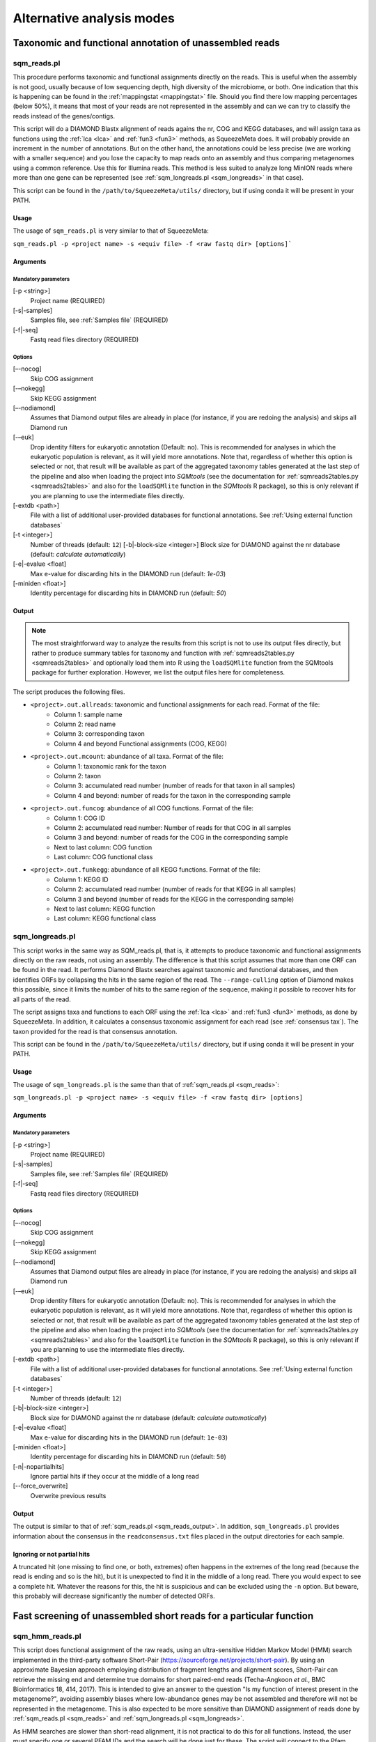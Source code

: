 **************************
Alternative analysis modes
**************************

Taxonomic and functional annotation of unassembled reads
========================================================

.. _sqm_reads:
sqm_reads.pl
------------
This procedure performs taxonomic and functional assignments directly on the reads. This is useful when the assembly is not good, usually because of low sequencing depth, high diversity of the microbiome, or both. One indication that this is happening can be found in the :ref:`mappingstat <mappingstat>` file. Should you find there low mapping percentages (below 50%), it means that most of your reads are not represented in the assembly and can we can try to classify the reads instead of the genes/contigs.

This script will do a DIAMOND Blastx alignment of reads agains the nr, COG and KEGG databases, and will assign taxa as functions using the :ref:`lca <lca>` and :ref:`fun3 <fun3>` methods, as SqueezeMeta does. It will probably provide an increment in the number of annotations. But on the other hand, the annotations could be less precise (we are working with a smaller sequence) and you lose the capacity to map reads onto an assembly and thus comparing metagenomes using a common reference. Use this for Illumina reads. This method is less suited to analyze long MinION reads where more than one gene can be represented (see :ref:`sqm_longreads.pl <sqm_longreads>` in that case).

This script can be found in the ``/path/to/SqueezeMeta/utils/`` directory, but if using conda it will be present in your PATH.

Usage
^^^^^
The usage of ``sqm_reads.pl`` is very similar to that of SqueezeMeta:

``sqm_reads.pl -p <project name> -s <equiv file> -f <raw fastq dir> [options]```

Arguments
^^^^^^^^^

Mandatory parameters
""""""""""""""""""""
[-p <string>]
    Project name (REQUIRED)

[-s|-samples]
    Samples file, see :ref:`Samples file` (REQUIRED)

[-f|-seq]
    Fastq read files directory (REQUIRED)

Options
"""""""
[–-nocog]
    Skip COG assignment

[-–nokegg]
    Skip KEGG assignment

[–-nodiamond]
    Assumes that Diamond output files are already in place (for instance, if you are redoing the analysis) and skips all Diamond run

[-–euk]
    Drop identity filters for eukaryotic annotation (Default: no). This is recommended for analyses in which the eukaryotic
    population is relevant, as it will yield more annotations.
    Note that, regardless of whether this option is selected or not, that result will be available as part of the aggregated
    taxonomy tables generated at the last step of the pipeline and also when loading the project into *SQMtools*
    (see the documentation for :ref:`sqmreads2tables.py <sqmreads2tables>` and also for the ``loadSQMlite`` function in the
    *SQMtools* R package), so this is only relevant if you are planning to use the intermediate files directly.

[-extdb <path>]
    File with a list of additional user-provided databases for functional annotations. See :ref:`Using external function databases`

[-t <integer>]
    Number of threads (default: ``12``)                                                                                                                                                                                                                                   [-b|-block-size <integer>]
    Block size for DIAMOND against the nr database (default: *calculate automatically*)

[-e|-evalue <float]
    Max e-value for discarding hits in the DIAMOND run  (default: *1e-03*)

[-miniden <float>]
    Identity percentage for discarding hits in DIAMOND run (default: *50*)

.. _sqm_reads_output:
Output
^^^^^^

.. note::
    The most straightforward way to analyze the results from this script is not to use its output files directly, but rather to produce summary tables for taxonomy and function with :ref:`sqmreads2tables.py <sqmreads2tables>` and optionally load them into R using the ``loadSQMlite`` function from the SQMtools package for further exploration. However, we list the output files here for completeness.

The script produces the following files.

- ``<project>.out.allreads``: taxonomic and functional assignments for each read. Format of the file:
    - Column 1: sample name
    - Column 2: read name
    - Column 3: corresponding taxon
    - Column 4 and beyond Functional assignments (COG, KEGG)


- ``<project>.out.mcount``: abundance of all taxa. Format of the file:
    - Column 1: taxonomic rank for the taxon
    - Column 2: taxon
    - Column 3: accumulated read number (number of reads for that taxon in all samples)
    - Column 4 and beyond: number of reads for the taxon in the corresponding sample


- ``<project>.out.funcog``: abundance of all COG functions. Format of the file:
    - Column 1: COG ID
    - Column 2: accumulated read number: Number of reads for that COG in all samples
    - Column 3 and beyond: number of reads for the COG in the corresponding sample
    - Next to last column: COG function
    - Last column: COG functional class

- ``<project>.out.funkegg``: abundance of all KEGG functions. Format of the file:
    - Column 1: KEGG ID
    - Column 2: accumulated read number (number of reads for that KEGG in all samples)
    - Column 3 and beyond (number of reads for the KEGG in the corresponding sample)
    - Next to last column: KEGG function
    - Last column: KEGG functional class


.. _sqm_longreads:
sqm_longreads.pl
----------------

This script works in the same way as SQM_reads.pl, that is, it attempts to produce taxonomic and functional assignments directly on the raw reads, not using an assembly. The difference is that this script assumes that more than one ORF can be found in the read. It performs Diamond Blastx searches against taxonomic and functional databases, and then identifies ORFs by collapsing the hits in the same region of the read. The ``--range-culling`` option of Diamond makes this possible, since it limits the number of hits to the same region of the sequence, making it possible to recover hits for all parts of the read.

The script assigns taxa and functions to each ORF using the :ref:`lca <lca>` and :ref:`fun3 <fun3>` methods, as done by SqueezeMeta. In addition, it calculates a consensus taxonomic assignment for each read (see :ref:`consensus tax`). The taxon provided for the read is that consensus annotation.

This script can be found in the ``/path/to/SqueezeMeta/utils/`` directory, but if using conda it will be present in your PATH.

Usage
^^^^^
The usage of ``sqm_longreads.pl`` is the same than that of :ref:`sqm_reads.pl <sqm_reads>`:

``sqm_longreads.pl -p <project name> -s <equiv file> -f <raw fastq dir> [options]``

Arguments
^^^^^^^^^

Mandatory parameters
""""""""""""""""""""
[-p <string>]
    Project name (REQUIRED)

[-s|-samples]
    Samples file, see :ref:`Samples file` (REQUIRED)

[-f|-seq]
    Fastq read files directory (REQUIRED)

Options
"""""""

[–-nocog]
    Skip COG assignment

[-–nokegg]
    Skip KEGG assignment

[–-nodiamond]
    Assumes that Diamond output files are already in place (for instance, if you are redoing the analysis) and skips all Diamond run

[-–euk]
    Drop identity filters for eukaryotic annotation (Default: no). This is recommended for analyses in which the eukaryotic
    population is relevant, as it will yield more annotations.
    Note that, regardless of whether this option is selected or not, that result will be available as part of the aggregated
    taxonomy tables generated at the last step of the pipeline and also when loading the project into *SQMtools*
    (see the documentation for :ref:`sqmreads2tables.py <sqmreads2tables>` and also for the ``loadSQMlite`` function in the
    *SQMtools* R package), so this is only relevant if you are planning to use the intermediate files directly.

[-extdb <path>]
    File with a list of additional user-provided databases for functional annotations. See :ref:`Using external function databases`

[-t <integer>]
    Number of threads (default: ``12``)

[-b|-block-size <integer>]
    Block size for DIAMOND against the nr database (default: *calculate automatically*)

[-e|-evalue <float]
    Max e-value for discarding hits in the DIAMOND run  (default: ``1e-03``)

[-miniden <float>]
    Identity percentage for discarding hits in DIAMOND run (default: ``50``)

[-n|-nopartialhits]
    Ignore partial hits if they occur at the middle of a long read

[--force_overwrite]
    Overwrite previous results

Output
^^^^^^
The output is similar to that of :ref:`sqm_reads.pl <sqm_reads_output>`. In addition, ``sqm_longreads.pl`` provides information about the consensus in the ``readconsensus.txt`` files placed in the output directories for each sample.

Ignoring or not partial hits
^^^^^^^^^^^^^^^^^^^^^^^^^^^^
A truncated hit (one missing to find one, or both, extremes) often happens in the extremes of the long read (because the read is ending and so is the hit), but it is unexpected to find it in the middle of a long read. There you would expect to see a complete hit. Whatever the reasons for this, the hit is suspicious and can be excluded using the ``-n`` option. But beware, this probably will decrease significantly the number of detected ORFs.


.. _sqm_hmm_reads:
Fast screening of unassembled short reads for a particular function
===================================================================

sqm_hmm_reads.pl
----------------
This script does functional assignment of the raw reads, using an ultra-sensitive Hidden Markov Model (HMM) search implemented in the third-party software Short-Pair (https://sourceforge.net/projects/short-pair). By using an approximate Bayesian approach employing distribution of fragment lengths and alignment scores, Short-Pair can retrieve the missing end and determine true domains for short paired-end reads (Techa-Angkoon *et al.*, BMC Bioinformatics 18, 414, 2017). This is intended to give an answer to the question "Is my function of interest present in the metagenome?", avoiding assembly biases where low-abundance genes may be not assembled and therefore will not be represented in the metagenome. This is also expected to be more sensitive than DIAMOND assignment of reads done by :ref:`sqm_reads.pl <sqm_reads>` and :ref:`sqm_longreads.pl <sqm_longreads>`.

As HMM searches are slower than short-read alignment, it is not practical to do this for all functions. Instead, the user must specify one or several PFAM IDs and the search will be done just for these. The script will connect to the Pfam database (https://pfam.xfam.org) to download the corresponding hmm and seed files.  This script can be found in the ``/path/to/SqueezeMeta/utils/`` directory.

This script can be found in the ``/path/to/SqueezeMeta/utils/`` directory, but if using conda it will be present in your PATH.

Usage
^^^^^
``sqm_hmm_reads.pl -pfam <PFAM list> -pair1 <pair1 fasta file>  -pair2 <pair2 fasta file> [options]``

Arguments
^^^^^^^^^

Mandatory parameters
""""""""""""""""""""
[-pfam <string>]
    List of Pfam IDs to retrieve, comma-separated (eg: ``-pfam PF00069,PF00070``) (REQUIRED)

[-pair1 <path>]
    Fasta file for pair 1 (REQUIRED)

[-pair2 <path>]
    Fasta file for pair 2 (REQUIRED)

.. note::
    Note that ``-pair1`` and ``-pair2`` must be uncompressed fasta files

Options
"""""""
[-t <int>]
    Number of threads (default: ``12``)

[-output <string>]
    Name of the output file (default: ``SQM_pfam.out``)

Output
""""""
The output file follows the Short-Pair output format:

- First column: read name (``.1`` for first pair, ``.2`` for second pair) 
- Second column: Pfam domain family
- Third column: alignment score
- Fourth column: e-value
- Fifth column: start position of alignment on the pfam domain model
- Sixth column: end position of alignment on the pfam domain model
- Seventh column: start position of alignment on the read
- Eighth column: end position of alignment on the read
- Ninth column: strand (``+`` for forward, ``-`` for reverse)


.. _sqm_mapper:
Mapping reads to a reference
============================

sqm_mapper.pl
-------------
This script maps reads to a given reference using one of the sequence aligners included in SqueezeMeta, and provides estimation of the abundance of the contigs and ORFs in the reference. In addition to the reads and reference files, it also needs a gff file specifying the positions of the genes in the contigs. It works in the same way than the mapping step of the main pipeline, and provides values for the coverage, TPM and RPKM of genes and contigs.

A file including functional annotations for the genes can also be given. If so, the script will provide abundance estimations for functions as well.

Usage
^^^^^
``sqm_mapper.pl -r <reference> -s <sample file> -f <reads directory>  -g <gff file> -o <output directory> [options]``

Arguments
^^^^^^^^^

Mandatory parameters
""""""""""""""""""""
[-r]
    Reference sequence, the one reads will be mapped to. This can be a fasta file containing contigs, or even a single sequence coming from a complete genome (REQUIRED)

[-s]
    Samples file, see :ref:`Samples file` (REQUIRED)

[-f]
    Fastq read files directory (REQUIRED)

[-g]
    GFF file specifying the genomic features in the reference. This can be downloaded for genomes, or created using a gene predictor (REQUIRED unless ``--filter`` is also passed). See `GFF file format`_ below to know about the proper definition of this file

[-o]
    Output directory for storing results (REQUIRED)

Options
"""""""
[-t <int>]
   Number of threads (default: ``12``)

[-m <bowtie|bwa>]
    Aligner to use (default: ``bowtie``)

[--filter]
    Use to remove reads mapping to a reference genome

[-n|-name <str>]
    Prefix name for the results (default: ``sqm``)

[-fun]
   File containing functional annotations for the genes in the reference
   This is a two-column file. First column indicate the name of the gene, Second column corresponds to the function (or gene name).
   For instance:
   ::

     gene1    COG0735
     gene2    recA

Output
^^^^^^
The script will produce:

- A ``mappingstat`` file (see :ref:`mappingstat`) , indicating the number of reads and percentage of alignment
- A ``contigcov`` file, (see :ref:`mappingstat`), with the abundance measures for each of the contigs in the reference
- A ``mapcount`` file (see :ref:`mappingstat`), with the abundance measures for each ORF in the gff file corresponding to the reference
- If a functional file was specified with the ``-fun`` option, it will also produce a ``mapcount.fun`` file, with the abundance measures for each of the functions.

GFF file format
^^^^^^^^^^^^^^^
The gff file (tab separated), should contain a tag ``ID`` in its ninth field, with the id being the contigname and, separated by ``_``, the initial and final positions of the gene (separated by ``-``), and a final semicolon. Something like:

``ID=contig1_1-580;``

an example of a full line in the GFF file would be:

``contig1	samplename	CDS	1	580	.	+	1	ID=contig1_1-580;``

.. _sqm_annot:
Functional and taxonomic annotation of genes and genomes
========================================================

sqm_annot.pl
------------

Usage
^^^^^

Arguments
^^^^^^^^^

Mandatory parameters
""""""""""""""""""""

Options
"""""""

Output
^^^^^^
